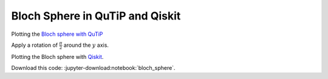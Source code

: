 
Bloch Sphere in QuTiP and Qiskit
--------------------------------

.. ---------------------------------------------------------------------------

Plotting the `Bloch sphere with QuTiP
<http://qutip.org/docs/latest/guide/guide-bloch.html>`_

.. jupyter-execute::
    :hide-code:

    %matplotlib inline
    import matplotlib
    import matplotlib.pyplot as plt

    import numpy as np
    
    import qutip
    from qutip import basis
    from qutip.operators import sigmax, sigmay, sigmaz, sigmap, sigmam
    from qutip.qip.operations import rx, ry, rz
    from qutip.bloch import Bloch
    # from qutip.bloch3d import Bloch3d  # requires mayavi

    # to avoid a distorted sphere
    box_aspect = (1, 1, 1)

.. jupyter-execute::

    bloch = Bloch()
    bloch.show()
    bloch.axes.set_box_aspect(box_aspect)

.. jupyter-execute::

    up = basis(2, 0)
    down = basis(2, 1)
    bloch.clear()
    bloch.add_states([up, down])
    bloch.show()

Apply a rotation of :math:`\frac{\pi}{2}` around the :math:`y` axis.

.. jupyter-execute::

    phi = ry(np.pi / 2) * up
    phi

.. jupyter-execute::

    bloch.clear()
    bloch.add_states([up, phi])
    bloch.show()

.. ---------------------------------------------------------------------------

Plotting the Bloch sphere with `Qiskit <https://www.qiskit.org>`_.

.. jupyter-execute::
    :hide-code:

    %matplotlib inline

    import matplotlib
    import matplotlib.pyplot as plt
    import numpy as np

    from qiskit.visualization import plot_bloch_vector

.. jupyter-execute::

    plot_bloch_vector([1,0,0], title="Bloch Sphere")

.. ---------------------------------------------------------------------------

Download this code: :jupyter-download:notebook:`bloch_sphere`.

.. EOF -----------------------------------------------------------------------
